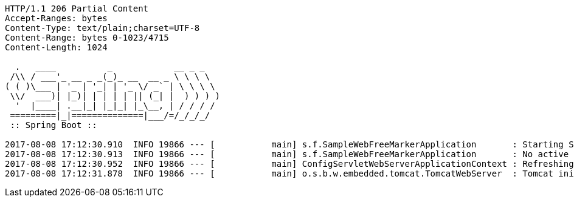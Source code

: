 [source,http,options="nowrap"]
----
HTTP/1.1 206 Partial Content
Accept-Ranges: bytes
Content-Type: text/plain;charset=UTF-8
Content-Range: bytes 0-1023/4715
Content-Length: 1024

  .   ____          _            __ _ _
 /\\ / ___'_ __ _ _(_)_ __  __ _ \ \ \ \
( ( )\___ | '_ | '_| | '_ \/ _` | \ \ \ \
 \\/  ___)| |_)| | | | | || (_| |  ) ) ) )
  '  |____| .__|_| |_|_| |_\__, | / / / /
 =========|_|==============|___/=/_/_/_/
 :: Spring Boot ::

2017-08-08 17:12:30.910  INFO 19866 --- [           main] s.f.SampleWebFreeMarkerApplication       : Starting SampleWebFreeMarkerApplication with PID 19866
2017-08-08 17:12:30.913  INFO 19866 --- [           main] s.f.SampleWebFreeMarkerApplication       : No active profile set, falling back to default profiles: default
2017-08-08 17:12:30.952  INFO 19866 --- [           main] ConfigServletWebServerApplicationContext : Refreshing org.springframework.boot.web.servlet.context.AnnotationConfigServletWebServerApplicationContext@76b10754: startup date [Tue Aug 08 17:12:30 BST 2017]; root of context hierarchy
2017-08-08 17:12:31.878  INFO 19866 --- [           main] o.s.b.w.embedded.tomcat.TomcatWebServer  : Tomcat initialized with port(s): 8080 (http
----